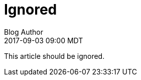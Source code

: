 = Ignored
Blog Author
:revdate: 2017-09-03 09:00 MDT
:page-ignored: true

This article should be ignored.
